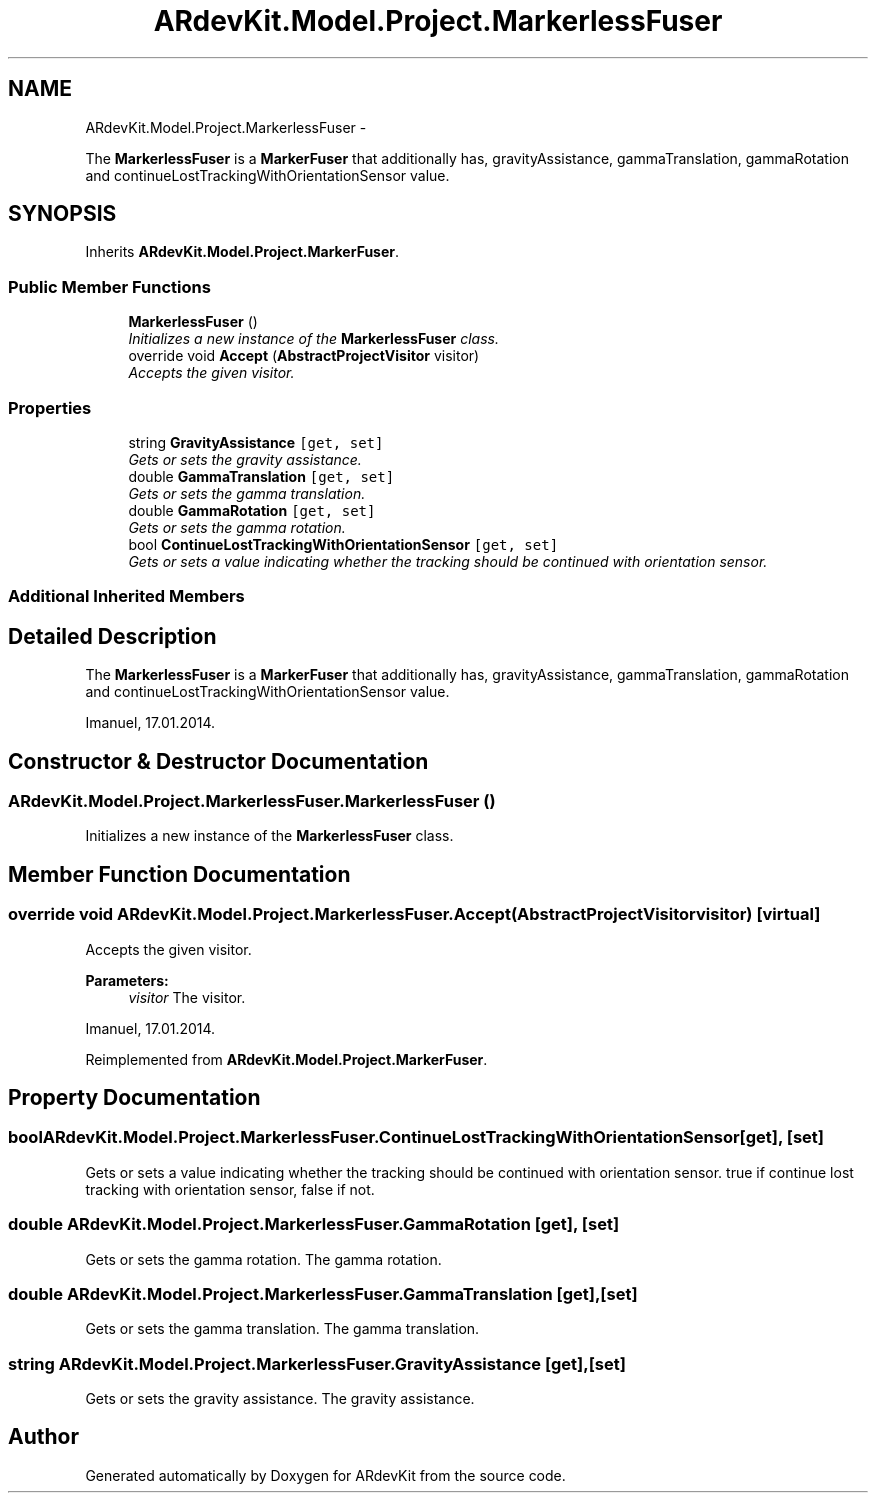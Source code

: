 .TH "ARdevKit.Model.Project.MarkerlessFuser" 3 "Sat Mar 1 2014" "Version 0.2" "ARdevKit" \" -*- nroff -*-
.ad l
.nh
.SH NAME
ARdevKit.Model.Project.MarkerlessFuser \- 
.PP
The \fBMarkerlessFuser\fP is a \fBMarkerFuser\fP that additionally has, gravityAssistance, gammaTranslation, gammaRotation and continueLostTrackingWithOrientationSensor value\&.  

.SH SYNOPSIS
.br
.PP
.PP
Inherits \fBARdevKit\&.Model\&.Project\&.MarkerFuser\fP\&.
.SS "Public Member Functions"

.in +1c
.ti -1c
.RI "\fBMarkerlessFuser\fP ()"
.br
.RI "\fIInitializes a new instance of the \fBMarkerlessFuser\fP class\&. \fP"
.ti -1c
.RI "override void \fBAccept\fP (\fBAbstractProjectVisitor\fP visitor)"
.br
.RI "\fIAccepts the given visitor\&. \fP"
.in -1c
.SS "Properties"

.in +1c
.ti -1c
.RI "string \fBGravityAssistance\fP\fC [get, set]\fP"
.br
.RI "\fIGets or sets the gravity assistance\&. \fP"
.ti -1c
.RI "double \fBGammaTranslation\fP\fC [get, set]\fP"
.br
.RI "\fIGets or sets the gamma translation\&. \fP"
.ti -1c
.RI "double \fBGammaRotation\fP\fC [get, set]\fP"
.br
.RI "\fIGets or sets the gamma rotation\&. \fP"
.ti -1c
.RI "bool \fBContinueLostTrackingWithOrientationSensor\fP\fC [get, set]\fP"
.br
.RI "\fIGets or sets a value indicating whether the tracking should be continued with orientation sensor\&. \fP"
.in -1c
.SS "Additional Inherited Members"
.SH "Detailed Description"
.PP 
The \fBMarkerlessFuser\fP is a \fBMarkerFuser\fP that additionally has, gravityAssistance, gammaTranslation, gammaRotation and continueLostTrackingWithOrientationSensor value\&. 

Imanuel, 17\&.01\&.2014\&. 
.SH "Constructor & Destructor Documentation"
.PP 
.SS "ARdevKit\&.Model\&.Project\&.MarkerlessFuser\&.MarkerlessFuser ()"

.PP
Initializes a new instance of the \fBMarkerlessFuser\fP class\&. 
.SH "Member Function Documentation"
.PP 
.SS "override void ARdevKit\&.Model\&.Project\&.MarkerlessFuser\&.Accept (\fBAbstractProjectVisitor\fPvisitor)\fC [virtual]\fP"

.PP
Accepts the given visitor\&. 
.PP
\fBParameters:\fP
.RS 4
\fIvisitor\fP The visitor\&.
.RE
.PP
.PP
Imanuel, 17\&.01\&.2014\&. 
.PP
Reimplemented from \fBARdevKit\&.Model\&.Project\&.MarkerFuser\fP\&.
.SH "Property Documentation"
.PP 
.SS "bool ARdevKit\&.Model\&.Project\&.MarkerlessFuser\&.ContinueLostTrackingWithOrientationSensor\fC [get]\fP, \fC [set]\fP"

.PP
Gets or sets a value indicating whether the tracking should be continued with orientation sensor\&. true if continue lost tracking with orientation sensor, false if not\&. 
.SS "double ARdevKit\&.Model\&.Project\&.MarkerlessFuser\&.GammaRotation\fC [get]\fP, \fC [set]\fP"

.PP
Gets or sets the gamma rotation\&. The gamma rotation\&. 
.SS "double ARdevKit\&.Model\&.Project\&.MarkerlessFuser\&.GammaTranslation\fC [get]\fP, \fC [set]\fP"

.PP
Gets or sets the gamma translation\&. The gamma translation\&. 
.SS "string ARdevKit\&.Model\&.Project\&.MarkerlessFuser\&.GravityAssistance\fC [get]\fP, \fC [set]\fP"

.PP
Gets or sets the gravity assistance\&. The gravity assistance\&. 

.SH "Author"
.PP 
Generated automatically by Doxygen for ARdevKit from the source code\&.
